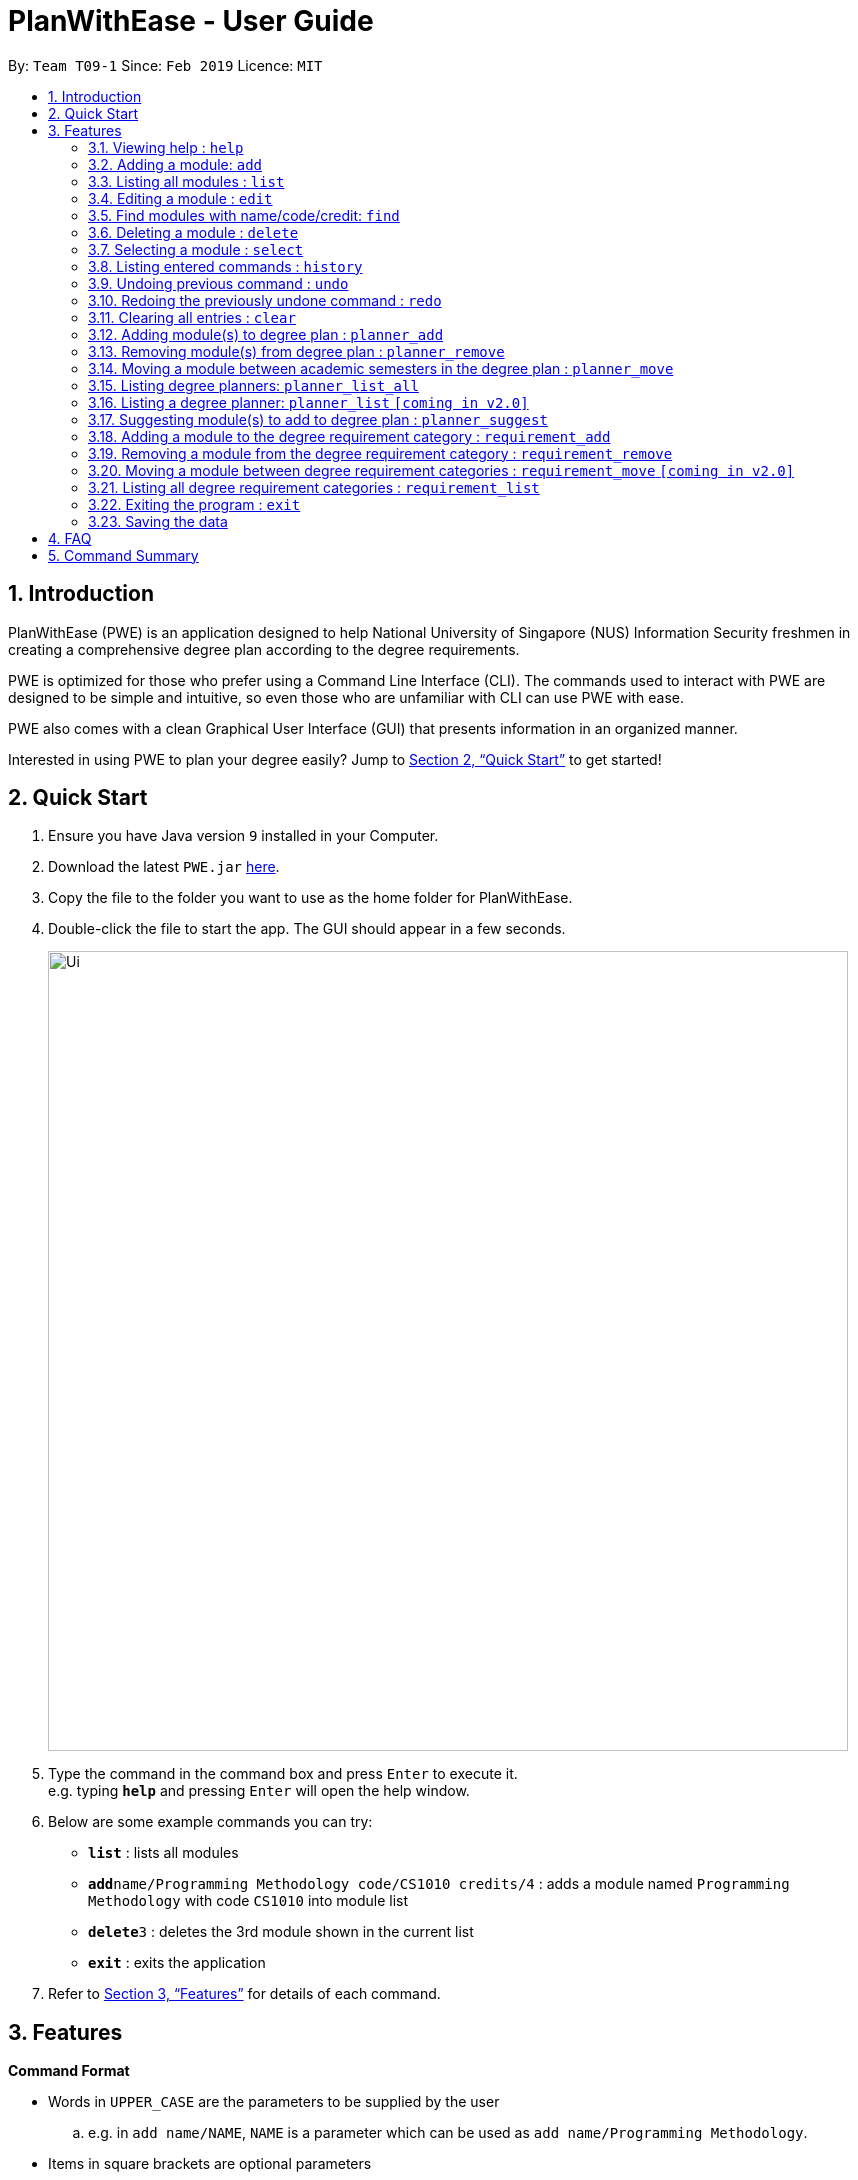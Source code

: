= PlanWithEase - User Guide
:site-section: UserGuide
:toc:
:toc-title:
:toc-placement: preamble
:sectnums:
:imagesDir: images
:stylesDir: stylesheets
:xrefstyle: full
:experimental:
ifdef::env-github[]
:tip-caption: :bulb:
:note-caption: :information_source:
:warning-caption: :warning:
endif::[]
:repoURL: https://github.com/CS2113-AY1819S2-T09-1/main

By: `Team T09-1`      Since: `Feb 2019`      Licence: `MIT`

== Introduction

PlanWithEase (PWE) is an application designed to help National University of Singapore (NUS) Information Security freshmen in creating a comprehensive degree plan according to the degree requirements.

PWE is optimized for those who prefer using a Command Line Interface (CLI). The commands used to interact with PWE
are designed to be simple and intuitive, so even those who are unfamiliar with CLI can use PWE with ease.

PWE also comes with a clean Graphical User Interface (GUI) that presents information in an organized manner.

Interested in using PWE to plan your degree easily? Jump to <<Quick Start>> to get started!

== Quick Start

.  Ensure you have Java version `9` installed in your Computer.
.  Download the latest `PWE.jar` link:{repoURL}/releases[here].
.  Copy the file to the folder you want to use as the home folder for PlanWithEase.
.  Double-click the file to start the app. The GUI should appear in a few seconds.
+
image::Ui.png[width="800"]
+
.  Type the command in the command box and press kbd:[Enter] to execute it. +
e.g. typing *`help`* and pressing kbd:[Enter] will open the help window.
.  Below are some example commands you can try:
* *`list`* : lists all modules
* **`add`**`name/Programming Methodology code/CS1010 credits/4` : adds a module named `Programming Methodology` with code `CS1010` into module list
* **`delete`**`3` : deletes the 3rd module shown in the current list
* *`exit`* : exits the application

.  Refer to <<Features>> for details of each command.

[[Features]]
== Features

====
*Command Format*

* Words in `UPPER_CASE` are the parameters to be supplied by the user
.. e.g. in `add name/NAME`, `NAME` is a parameter
which can be used as `add name/Programming Methodology`.
* Items in square brackets are optional parameters
** e.g. `name/NAME [tag/TAG]` can be used as:
.. `name/Database Systems tag/sql` (with optional `tag` parameter)
.. `name/Database Systems` (without optional `tag` parameter)
* Items with `…`​ after them are parameters that can be used multiple times (including zero times)
** e.g. `[tag/TAG]…` can be used as:
.. `{nbsp}` (i.e. 0 times)
.. `tag/programming` (i.e. 1 time)
.. `tag/programming tag/algorithms`, etc.  (i.e. many times)
** e.g. `[name/NAME NAME…]` can be used as:
.. `{nbsp}` (i.e. 0 times)
.. `name/Programming` (i.e. 1 time)
.. `name/Programming Methodology`, etc.  (i.e. many times)
* Prefixed-parameters can be arranged in any order after all non-prefixed parameters (if any)
** e.g. if the command specifies `INDEX name/NAME code/CODE`:
.. entering `INDEX code/CODE name/NAME` is also acceptable
.. entering `name/NAME INDEX code/CODE` is not acceptable
====

=== Viewing help : `help`

Format: `help`

=== Adding a module: `add`

Adds a module to the module list. +
Format: `add code/CODE name/NAME credits/CREDITS [coreq/COREQUISITE]… [tag/TAG]…`

* `CODE` indicates the module code (e.g. `CS1010`).
* `NAME` indicates the name of the module (e.g. `Programming Methodology`).
* `CREDITS` indicates the modular credits assigned to the module (e.g. `004`).
* `COREQUISITE` indicates the module code that is a co-requisite of the module to be added.
* `TAG` indicates the extra information to associate the module with (e.g. `programming`, `loops`).

[WARNING]
====
`CODE`, `NAME`, `CREDITS`, and `TAG`/`COREQUISITE` (if specified) must not be empty. +
`CODE` should begin with two alphabets, followed by four digits, and may optionally end with an alphabet. +
`CODE` is case insensitive, and is treated as uppercase (e.g. `cs1010` is treated as `CS1010`), and should be unique. +
`NAME` should only contain alphanumeric characters and spaces +
`CREDITS` should only contain whole numbers between 0 and 999 (both inclusive). +
`TAG` should only a single word containing alphanumeric characters. +
`COREQUISITE` follows the same format as `CODE`.
====

Example:

* `add code/CS1010 name/Programming Methodology credits/4 tag/programming tag/algorithms tag/c tag/imperative` +
Adds a module named `Programming Methodology` with module code `CS1010`, which is assigned `4` modular credits, to the module list. This module also has the tags `programming`, `algorithms`, `c`, `imperative`.

[TIP]
A module can have any number of tags (including 0)

Example: +

* `add code/CS1231 credits/4 name/Discrete Structures`

[WARNING]
====
When adding a module with a corequisite, if the module is added successfully, the co-requisite modules will be updated as well.
====

Example: +

* `add code/CS2113T name/Software Engineering and Object-Oriented Programming credits/4 coreq/CS2101` +
Adds a module named `Software Engineering and Object-Oriented Programming` with module code `CS2113T`, which is
assigned `4` modular credits and has module code `CS2101` as a corequisite, to the module list. This module also has
the tags `sweng`, `java`. +
Both `CS2113T` and `CS2101` will be updated to be co-requisites.

=== Listing all modules : `list`

Shows a list of all modules in the module list. +
Format: `list`

=== Editing a module : `edit`

Edits an existing module in the module list. +
Format: `edit INDEX [name/NAME] [code/CODE] [credits/CREDITS] [tag/TAG]… [coreq/COREQUISITE]…`

[NOTE]
====
* Edits the module at the specified `INDEX`. The index refers to the index number (beside the module code) shown in the displayed module list.
* You need to provide at least one of the optional fields to edit.
* Existing values will be updated to the input values.
* When editing tags/corequisites, the existing tags/corequisites of the module will be removed (i.e adding of tags is not cumulative.)
* You can remove all the module's tags by typing `tag/` without specifying any tags after it.
* Likewise, you can remove all module's co-requisites by typing `coreq/` without specifying any codes after it.
====

Examples:

* `edit 1 name/Data Structures and Algorithms code/CS2040C` +
Edits the name and code of the 1st module in the displayed module list to be `Data Structures and Algorithms` and `CS2040C` respectively. +
* `edit 2 code/CS2040C tag/` +
Edits the code of the 2nd module in the displayed module list to be `CS2040C` and clears all existing tags associated
 with the module. +
* `edit 3 coreq/CS1010` +
Edits the co-requisite of the 3rd module in the displayed module list to be `CS1010`. +
* `edit 4 coreq/CS2105 coreq/CS2106 coreq/CS2107` +
Edits the co-requisites of the 4rd module in the displayed module list to be `CS2105`, `CS2106` and `CS2107`. +

=== Find modules with name/code/credit: `find`

Having trouble locating the modules you want?

Make use of `find` command which allows you to find modules that have their names, code or credits matches the given
search criteria +
Format: `find [name/NAME] OPERATOR [code/CODE] OPERATOR [credits/CREDITS]`

When this command is used, the application will display only those modules which satisfy the search criteria.

The following table describes the valid prefixes that you can use to supply to the search criteria.
|====
| *Prefix* | *Description*
| `name/NAME` | Search for any module `name` which matches `NAME`
| `code/CODE` | Search for any module `code` which matches `CODE`
| `credits/CREDITS` | Search for any module `credits` which has `CREDITS`
|====

The following table describes the valid operators which you can to use supply to the search criteria.

|====
| *Operator* | *Description* | *Precedence*
| `&&` | Logical "AND" operation (both conditions A AND B must match) | Highest
| `\|\|` | Logical "OR" operation (either conditions A OR B must match)| Lowest
|====

The following examples describes how you could form a valid search criteria for the `find` command.

|====
| *Single Prefix Usage* | *Expected Result*
| `find name/NAME` | Returns modules containing `NAME` in their names
| `find code/CODE` |Returns modules containing `CODE` in their codes
| `find credits/CREDITS` | Returns modules having `CREDITS` in their credits
|====

If you need multiple prefixes, the following table shows you how you could do it.
 +
Note that you will need to separate multiple prefixes with an operator.
[TIP]
====
You could choose which search criteria having a higher priority by specifying parenthesis
====
|====
| *Multiple Prefix Usage* | *Expected Result*
| `find name/NAME1 && name/NAME2` | Returns modules containing both `NAME1` and `NAME2 in their names.
| `find name/NAME1 \|\| name/NAME2` | Returns modules containing both `NAME1` or `NAME2 in their names.
| `find name/NAME && code/CODE` | Returns modules containing `NAME` in their name and `CODE` in their codes.
| `find code/CODE \|\| (name/NAME && code/CODE2)` | Returns modules containing either `CODE` in their codes or `NAME`
in their names and `CODE2` in their codes.
|====

****
* The search is case insensitive. e.g `security` will match `Security`
* Only full words will be matched. e.g. `CS` will not match `CS1231`
* The order of the prefixes does not matter. e.g. `find code/CODE || name/NAME` returns the same result as
`find name/NAME ||
code/CODE`
****
Examples:

* `find name/Security` +
Displays any modules having the word `security` (e.g. `security` and `Information Security`) in the module list.
* `find name/Information Security` +
Displays any modules having name with exact match  `Information Security` in the module list.
* `find code/CS1231 || code/CS2040`  +
Displays any modules having code `CS1231` or `CS2040` in the module list.
* `find credits/4 || credits/12` +
Displays any modules having credits `4` or `12` in the module list.
* `find name/Programming || code/CS1231` +
Displays any modules having name `Programming` or code `CS1231` in the module list.
* `find code/CS2113 || credits/4 && name/Programming` +
Displays any modules having name `Programming` and credits `4` or code `CS2113` in the module list.
* `find name/Programming && (code/CS1231 || code/CS1010)` +
Displays any modules having name `Programming` and code `CS1231` or code `CS1010` in the module list.

[TIP]
====
If you wish to search for module name with exact name `Information Security`, you could do so via the following command
 `find name/information security`

Do note that if you prefer to search for module name containing both `Information` and `Security` but in any order,
you can do the following command. `find name/Information && name/Security` +
This command will return you modules with both name keywords. (e.g. `Security in Information Privacy`)
====

=== Deleting a module : `delete`

Deletes the specified module from the module list. +
Format: `delete INDEX`

[NOTE]
====
* Deletes the module at the specified `INDEX`.
* The index refers to the index number shown in the displayed module list.
* The index *must be a positive integer* 1, 2, 3, …
====

[WARNING]
====
* The deleted module will be removed from both the requirement category assigned and (where applicable).
* When deleting a module, any modules with the deleted module as its co-requisite will be updated
accordingly (i.e. deleted module is removed from the respective module's co-requisite list).
====

Examples:

* `list` +
`delete 2` +
Deletes the 2nd module in the module list.
* `find Programming` +
`delete 1` +
Deletes the 1st module in the results of the `find` command.

=== Selecting a module : `select`

Selects the module identified by the index number used in the displayed module list. +
Format: `select INDEX`

****
* Selects the module at the specified `INDEX`.
* The index refers to the index number shown in the displayed module list.
* The index *must be a positive integer* `1, 2, 3, …`
****

Examples:

* `list` +
`select 2` +
Selects the 2nd module in the displayed module list.
* `find Betsy` +
`select 1` +
Selects the 1st module in the results of the `find` command.

=== Listing entered commands : `history`

Lists all the commands that you have entered in reverse chronological order. +
Format: `history`

[NOTE]
====
Pressing the kbd:[&uarr;] and kbd:[&darr;] arrows will display the previous and next input respectively in the command box.
====

// tag::undoredo[]
=== Undoing previous command : `undo`

Restores PlanWithEase's data to the state before the previous _undoable_ command was executed. +
Format: `undo`

[NOTE]
====
Undoable commands: those commands that modify the contents of PlanWithEase's data (`add`, `delete`, `edit` and `clear`).
====

Examples:

* `delete 1` +
`list` +
`undo` (reverses the `delete 1` command) +

* `select 1` +
`list` +
`undo` +
The `undo` command fails as there are no undoable commands executed previously.

* `delete 1` +
`clear` +
`undo` (reverses the `clear` command) +
`undo` (reverses the `delete 1` command) +

=== Redoing the previously undone command : `redo`

Reverses the most recent `undo` command. +
Format: `redo`

Examples:

* `delete 1` +
`undo` (reverses the `delete 1` command) +
`redo` (reapplies the `delete 1` command) +

* `delete 1` +
`redo` +
The `redo` command fails as there are no `undo` commands executed previously.

* `delete 1` +
`clear` +
`undo` (reverses the `clear` command) +
`undo` (reverses the `delete 1` command) +
`redo` (reapplies the `delete 1` command) +
`redo` (reapplies the `clear` command) +
// end::undoredo[]

=== Clearing all entries : `clear`

Clears all entries from the module list. +
Format: `clear`

=== Adding module(s) to degree plan : `planner_add`

Want to add module(s) to the degree plan?

Make use of `planner_add` command to add one or multiple module code(s) to the degree plan. +
Format: `planner_add year/YEAR sem/SEMESTER code/CODE [code/CODE]…`

When this command is successfully executed, the degree plan will be updated with the selected module code(s) added.

The following table describes the valid prefixes that you can use:
|====
| *Prefix* | *Description*
| `year/YEAR` | `YEAR` indicates the year
| `sem/SEMESTER` | `SEMESTER` indicates the semester
| `code/CODE` | `CODE` indicates the module code
|====

[NOTE]
====
* `YEAR` and `SEMESTER` *must be either 1, 2, 3 or 4*.
** 3 and 4 for `SEMESTER` indicates special term semesters 1 and 2 respectively.
* All the module(s) to be added *must exist in the module list*.
* After adding, the updated degree plan will be displayed.
====

Examples:

* `planner_add year/1 sem/3 code/CS1010` +
Adds module CS1010 to year 1 semester 3 (special term semester 1) of the degree plan.

* `planner_add year/1 sem/4 code/CS1231 code/CS2040C` +
Adds modules CS1231 and CS2040C to year 1 semester 4 (special term semester 2) of the degree plan.

* `planner_add year/1 sem/2 code/CS2113T code/CS2107` +
Adds modules CS2113T and CS2107 to year 1 semester 2 of the degree plan.

=== Removing module(s) from degree plan : `planner_remove`

Want to remove module(s) from the degree plan?

Make use of `planner_remove` command to remove one or multiple module code(s) from the degree plan. +
Format: `planner_remove code/CODE [code/CODE]…`

When this command is successfully executed, the degree plan will be updated with the selected module code(s) removed.

The following table describes the valid prefixes that you can use:
|====
| *Prefix* | *Description*
| `code/CODE` | `CODE` indicates the module code
|====

[NOTE]
====
* All the module(s) to remove *must exist in the degree plan*.
* After removing, the updated degree plan will be displayed.
====

Examples:

* `planner_remove code/CS1231` +
Removes module CS1231 from the degree plan.

* `planner_remove code/CS2100 code/CS2040C` +
Removes modules CS2100 and CS2040C from the degree plan.

=== Moving a module between academic semesters in the degree plan : `planner_move`

Moves a module in the degree plan to another academic semester. +
Format: `planner_move year/YEAR sem/SEMESTER code/CODE`

* After moving, the updated degree plan will be displayed.

Examples:

* `planner_move year/1 sem/2 code/CS1231` +
Moves module CS1231 to year 1 semester 2.

* `planner_move year/1 sem/4 code/CS1231` +
Moves module CS1231 to year 1 semester 4 (special term semester 2).

=== Listing degree planners: `planner_list_all`

Shows a list of all degree planners. +
Format: `planner_list_all`

=== Listing a degree planner: `planner_list` `[coming in v2.0]`

Shows a list of a specific degree planner. +
Format: `planner_list y/YEAR s/SEMESTER`

Examples:

* `planner_list y/1 s/1` +
Shows a degree planner for year 1 semester 1.
* `planner_list y/1 s/2` +
Shows a degree planner for year 1 semester 2

=== Suggesting module(s) to add to degree plan : `planner_suggest`

Having trouble identifying modules to add to the degree plan?

Make use of `planner_suggest` command to find out recommended modules to add to the degree plan. +
Format: `planner_suggest credits/CREDITS [tag/TAG]…`

When this command is successfully executed, the result box will display modules recommended.

The following table describes the valid prefixes that you can use:
|====
| *Prefix* | *Description*
| `credits/CREDITS` | `CREDITS` indicates the desirable credits
| `tag/TAG` | `TAG` indicates the desirable tags
|====

[NOTE]
====
* *Maximum 10* modules are recommended in the recommendation list.

* In addition to the recommendation list, supplementary information on the exact modules with matching tags and credits
will be given as two additional lists. The modules in the two additional lists are all from the recommendation list.

* Modules recommended in all 3 lists will be sorted according to the following criteria:
** For modules with different number of tags that match the desirable tags (matching tags), modules with more matching
tags will be sorted to the front of the list.
** If modules have the same number of matching tags but different credits, modules with the credits closer to the
desirable credits will be sorted to the front of the list.
** If modules have both the same number of matching tags and credits, they will be sorted according to alphabetical
order.
** If `tag/TAG` is not supplied in the command, modules will be sorted according to credits and alphabetical order only.

* All modules in recommendation list and the two additional lists are modules not found in the degree plan.
====

Examples:

* `planner_suggest credits/4` +
Suggests maximum 10 modules not found in the degree plan, prioritizing modules with credits closer to 4. If tie,
prioritizes according to alphabetical order.

* `planner_suggest credits/2 tag/algorithms` +
Suggests maximum 10 modules not found in the degree plan, prioritizing modules with tag `algorithms`. If tie, prioritizes
according to credits closer to 2. If tie, prioritizes according to alphabetical order.

=== Adding a module to the degree requirement category : `requirement_add`

Adds a module to the degree requirement category in the application. +
Format: `requirement_add name/NAME code/CODE [code/CODE]…`

*  After adding, the updated requirement category will be displayed.

Examples:

* `requirement_add name/IT Professionalism code/IS4231` +
Adds module `IS4231` into `IT Professionalism` degree requirement category.

* `requirement_add name/Computing Foundation code/CS1231 code/CS2100` +
Adds modules `CS1231` and `CS2100` into `Computing Foundation` degree requirement category.

=== Removing a module from the degree requirement category : `requirement_remove`

Removes the specified module from the degree requirement category. +
Format: `requirement_remove name/NAME code/CODE [code/CODE]…`

*  After removing, the updated requirement category will be displayed.

Examples:

* `requirement_remove name/Professionalism code/IS4231` +
Removes the module `IS4231` from the `IT Professionalism` degree requirement category.

=== Moving a module between degree requirement categories : `requirement_move` `[coming in v2.0]`

Moves the specified module to another degree requirement category. +
Format: `requirement_move CODE name/NAME`

*  After moving, the updated requirement category will be displayed.

Examples:

* `requirement_move IS4231 name/IT Professionalism` +
Moves the module `IS4231` from to `IT Professionalism` degree requirement category.

=== Listing all degree requirement categories : `requirement_list`

Shows a list of all degree requirement categories in the application and the modules
added into each degree requirement category. +
Format: `requirement_list`

=== Exiting the program : `exit`

Exits the program. +
Format: `exit`

=== Saving the data

PlanWithEase data are saved in the hard disk automatically after any command that changes the data. +
There is no need to save manually.

== FAQ

*Q*: How am I able to import my data to the same application on another computer? +
*A*: Install the application in the other computer and run the import command with the file path to
the exported data.

*Q*: How do I save my task data in the application? +
*A*: The application saves your data automatically whenever you make any changes. You will not need to save the data
manually. The application will save the data at the specified storage location.

*Q*: Why did the application complain about an invalid file directory? +
*A*: Check if the directory you wish to relocate to exists and if you have sufficient privileges to read the file.

== Command Summary

* *Add module to module list* : `add name/NAME code/CODE credits/CREDITS [tag/TAG]… [coreq/COREQUISITE]…` +
e.g. `add code/CS2113T name/Software Engineering and Object-Oriented Programming credits/4 tag/sweng tag/java
coreq/CS2101`
* *Edit* : `edit INDEX [name/NAME] [code/CODE] [credits/CREDITS] [tag/TAG]… [coreq/COREQUISITE]…` +
e.g. `edit 1 name/Data Structures and Algorithms code/CS2040C`
* *Delete* : `delete INDEX` +
e.g. `delete 3`
* *Find* : `find [name/NAME NAME…] [code/CODE CODE…] [credits/CREDITS CREDITS…]` +
e.g. `find name/Information Security`
* *Clear* : `clear`
* *List* : `list`
* *Help* : `help`
* *Select* : `select INDEX` +
e.g.`select 2`
* *History* : `history`
* *Undo* : `undo`
* *Redo* : `redo`
* *Add module(s) to degree plan* : `planner_add year/YEAR sem/SEMESTER code/CODE [code/CODE]…` +
e.g.  `planner_add year/1 sem/2 code/CS1010 code/CS2113T`
* *Remove module(s) from degree plan* : `planner_remove code/CODE [code/CODE]…` +
e.g.  `planner_remove code/CS1231 code/CS1010`
* *Move module between academic semesters in the degree plan* : `planner_move year/YEAR sem/SEMESTER code/CODE` +
e.g.  `planner_move year/1 sem/2 code/CS1231`
* *List all degree planners* : `planner_list_all`
* *List specific degree planner* : `planner_list y/YEAR s/SEMESTER` +
e.g. `planner_list y/1 s/2`
* *Using degree planner to suggest modules* : `planner_suggest credits/CREDITS [tag/TAG]…` +
e.g `planner_suggest credits/4 tag/maths`
* *Add module to degree requirement category* : `requirement_add name/NAME code/CODE [code/CODE]…` +
e.g. `requirement_add name/IT Professionalism code/IS4231`
* *Remove module from degree requirement category* : `requirement_remove name/NAME code/CODE [code/CODE]…` +
e.g. `requirement_remove name/IT Professionalism code/IS4231`
* *Move module between degree requirement categories*  : `requirement_move CODE
name/NAME` +
e.g. `requirement_move IS4231 name/IT Professionalism`
* *List all degree requirement categories* : `requirement_list`
